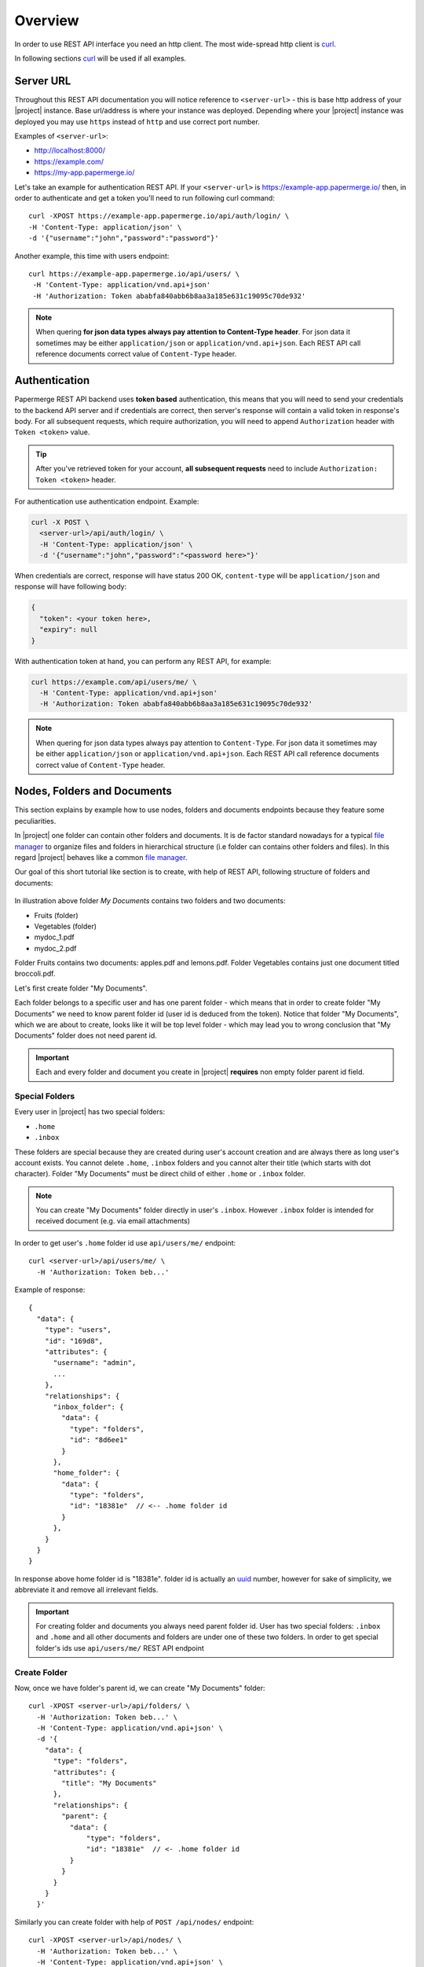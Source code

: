 .. _rest_api:

Overview
=========

In order to use REST API interface you need an http client. The most
wide-spread http client is `curl`_.

In following sections `curl`_ will be used if all examples.

Server URL
----------

Throughout this REST API documentation you will notice reference to
``<server-url>`` - this is base http address of your |project|
instance. Base url/address is where your instance was deployed.
Depending where your |project| instance was deployed you may use
``https`` instead of ``http`` and use correct port number.

Examples of ``<server-url>``:

* http://localhost:8000/
* https://example.com/
* https://my-app.papermerge.io/

Let's take an example for authentication REST API. If your ``<server-url>``
is https://example-app.papermerge.io/ then, in order to authenticate and get a token you'll need to run
following curl command::

  curl -XPOST https://example-app.papermerge.io/api/auth/login/ \
  -H 'Content-Type: application/json' \
  -d '{"username":"john","password":"password"}'

Another example, this time with users endpoint::

   curl https://example-app.papermerge.io/api/users/ \
    -H 'Content-Type: application/vnd.api+json'
    -H 'Authorization: Token ababfa840abb6b8aa3a185e631c19095c70de932'

.. note:: When quering **for json data types always pay attention to
   Content-Type header**. For json data it sometimes may be either
   ``application/json`` or ``application/vnd.api+json``. Each REST API call
   reference documents correct value of ``Content-Type`` header.

.. _rest_api_overview_authentication:


Authentication
--------------

Papermerge REST API backend uses **token based** authentication, this means
that you will need to send your credentials to the backend API server and if
credentials are correct, then server's response will contain a valid token in
response's body. For all subsequent requests, which require authorization,
you will need to append ``Authorization`` header with ``Token <token>``
value.

.. tip::

  After you've retrieved token for your account, **all subsequent requests** need to
  include ``Authorization: Token <token>`` header.


For authentication use authentication endpoint.
Example:

.. code-block:: bash

  curl -X POST \
    <server-url>/api/auth/login/ \
    -H 'Content-Type: application/json' \
    -d '{"username":"john","password":"<password here>"}'

When credentials are correct, response will have status 200 OK,
``content-type`` will be ``application/json`` and response will have
following body:

.. code-block:: bash

  {
    "token": <your token here>,
    "expiry": null
  }

With authentication token at hand, you can perform any REST API, for
example:

.. code-block:: bash

  curl https://example.com/api/users/me/ \
    -H 'Content-Type: application/vnd.api+json'
    -H 'Authorization: Token ababfa840abb6b8aa3a185e631c19095c70de932'

.. note:: When quering for json data types always pay attention to
   ``Content-Type``. For json data it sometimes may be either
   ``application/json`` or ``application/vnd.api+json``. Each REST API call
   reference documents correct value of ``Content-Type`` header.


Nodes, Folders and Documents
----------------------------

This section explains by example how to use nodes, folders and documents
endpoints because they feature some peculiarities.

In |project| one folder can contain other folders and documents. It is de
factor standard nowadays for a typical `file manager`_ to organize files and
folders in hierarchical structure (i.e folder can contains other folders and
files). In this regard |project| behaves like a common `file manager`_.


Our goal of this short tutorial like section is to create, with help of REST API,
following structure of folders and documents:

.. figure:: img/example.svg 


In illustration above folder *My Documents* contains two folders and two
documents:

* Fruits (folder)
* Vegetables (folder)
* mydoc_1.pdf
* mydoc_2.pdf

Folder Fruits contains two documents: apples.pdf and lemons.pdf.
Folder Vegetables contains just one document titled broccoli.pdf.


Let's first create folder "My Documents".

Each folder belongs to a specific user and has one parent folder - which means
that in order to create folder "My Documents" we need to know parent folder
id (user id is deduced from the token). Notice that folder "My Documents",
which we are about to create, looks like it will be top level folder - which
may lead you to wrong conclusion that "My Documents" folder does not need
parent id.

.. important:: Each and every folder and document you create in
   |project| **requires** non empty folder parent id field.


Special Folders
~~~~~~~~~~~~~~~

Every user in |project| has two special folders:

- ``.home``
- ``.inbox``

These folders are special because they are created during user's account
creation and are always there as long user's account exists. You cannot
delete ``.home``, ``.inbox`` folders and you cannot alter their title
(which starts with dot character). Folder "My Documents" must be direct
child of either ``.home`` or ``.inbox`` folder.


.. note:: You can create "My Documents" folder directly in user's ``.inbox``. However
  ``.inbox`` folder is intended for received document (e.g. via email attachments)


In order to get user's ``.home`` folder id use ``api/users/me/`` endpoint::


  curl <server-url>/api/users/me/ \
    -H 'Authorization: Token beb...'

Example of response::

  {
    "data": {
      "type": "users",
      "id": "169d8",
      "attributes": {
        "username": "admin",
        ...
      },
      "relationships": {
        "inbox_folder": {
          "data": {
            "type": "folders",
            "id": "8d6ee1"
          }
        },
        "home_folder": {
          "data": {
            "type": "folders",
            "id": "18381e"  // <-- .home folder id
          }
        },
      }
    }
  }

In response above home folder id is "18381e".
folder id is actually an `uuid`_ number, however for sake of simplicity,
we abbreviate it and remove all irrelevant fields.

.. important:: For creating folder and documents you always need parent folder
   id. User has two special folders: ``.inbox`` and ``.home`` and all other
   documents and folders are under one of these two folders. In order to
   get special folder's ids use ``api/users/me/`` REST API endpoint


Create Folder
~~~~~~~~~~~~~

Now, once we have folder's parent id, we can create "My Documents" folder::


  curl -XPOST <server-url>/api/folders/ \
    -H 'Authorization: Token beb...' \
    -H 'Content-Type: application/vnd.api+json' \
    -d '{
      "data": {
        "type": "folders",
        "attributes": {
          "title": "My Documents"
        },
        "relationships": {
          "parent": {
            "data": {
                "type": "folders",
                "id": "18381e"  // <- .home folder id
            }
          }
        }
      }
    }'

Similarly you can create folder with help of ``POST /api/nodes/`` endpoint::


  curl -XPOST <server-url>/api/nodes/ \
    -H 'Authorization: Token beb...' \
    -H 'Content-Type: application/vnd.api+json' \
    -d '{
      "data": {
        "type": "folders",
        "attributes": {
          "title": "My Documents"
        },
        "relationships": {
          "parent": {
            "data": {
                "type": "folders",
                "id": "18381e"  // <- .home folder id
            }
          }
        }
      }
    }'


We can create as many folders with same title as we want.
|project| does not impose folder title uniqueness.

Also it is important to note that when creating folder,
``Content-Type: application/vnd.api+json``
header must be used. If you forget to include ``application/vnd.api+json``
value for content-type you will get "400 Bad Request" response from REST API
server.

.. important:: When content-type  is ``application/vnd.api+json``, always
  wrap all fields inside "data" field::

    {
      "data": {...}
    }

.. note:: Even though you can use both endpoints i.e. ``POST /api/nodes/``
  and ``POST /api/folders/`` for creating folders, we recommend
  to use ``POST /api/nodes``. The point is, as you will see later,
  it make creating of folder and document consistent.


View Folder's Content
~~~~~~~~~~~~~~~~~~~~~

Once we've created folder "My Documents" under user's ``.home``, we want to
see what's inside ``.home`` folder, this way we can confirm that indeed
folder "My Documents" was created and it is direct descendant of ``.home``
folder.

Correct endpoint for listing the content of specific folder is ``GET /api/nodes/{folder-id}/``.
For our case, we want to list user's ``.home``::

   curl <server-url>/api/nodes/18381e/ \
    -H 'Authorization: Token beb...'

And response json body will look something like::

  {
    "links": {
      ...
    },
    "data": [
      {
        "type": "folders",
        "id": "949baf",
        "attributes": {
          "title": "My Documents",
          ...
        },
        "relationships": {
          "parent": {
            "data": {
              "type": "folders",
              "id": "18381e"
            }
          }
        }
      },
      ...
    ],
    "meta": {
      "pagination": {
        ...
      }
    }
  }

Node - is an abstraction of both folder and document, thus
when we use ``GET /api/nodes/{node-id}/`` REST API endpoint we
basically request to list all **documents and folders** under specific node-id.

To be exact the correct signature of the endpoint is ``GET /api/nodes/
{folder-id}/``, because it does not make any sense to list "folders and
documents under a document".

There two other endpoints which you may think of as a way to list all
folder's content:

- ``GET /api/folders/``
- ``GET /api/folders/{folder-id}/``


First one, ``GET /api/folders/``, indeed will return all folders of specific
user. However, it will return **only folders** and all folders will be listed
as flat structure. In our case this means that folder "My Documents", ``.home``,
``.inbox`` will be in the same flat list.

Second one, ``GET /api/folders/{folder-id}/``, will return folder's properties
details i.e. id, title, tags, created_at etc

.. important:: Correct endpoint for listing the content of specific folder is
   ``GET /api/nodes/{folder-id}/``


Create Document
~~~~~~~~~~~~~~~

At this point, creating "Fruits" and "Vegetables" folders should be
straightforward and we leave it as exercise.

Creating documents, on the other hand, needs clarification.
First of all, from user point of view - documents are "uploaded", not "created".
But from REST API point of view, uploading a document is performed in two steps:

1. create document entry
2. upload associated file

In first step we create document entry::

  curl -XPOST <server-url>/api/nodes/ \
    -H 'Authorization: Token beb...' \
    -H 'Content-Type: application/vnd.api+json' \
    -d '{
      "data": {
        "type": "documents",
        "attributes": {
          "title": "mydoc_1.pdf",
          "lang": "deu"
        },
        "relationships": {
          "parent": {
            "data": {
                "type": "folders",
                "id": "18381e1"
            }
          }
        }
      }
    }'

Notice, creating document entry in this way is very similar to creating a
folder. The difference is that for documents you specify type "documents", plus
you need to include mandatory field ``lang``, which is the language in which
the document will be OCRed.

At this point, if you list all documents and folders under "My Document", you will
see folders "Vegetables", "Fruits" and document "mydoc_1.pdf".
However, document "mydoc_1.pdf" does not have a file associated yet, in other words,
we still need to upload file and associated it with "mydoc_1.pdf" document.

This is second step. In order to perform second step we need to have a file and we need
to know the id of the document entry we've just created. Document id can be retrieved
either from response of ``POST /api/nodes/`` endpoint, or by listing all children nodes
of "My Documents" folder with ``GET /api/nodes/{my-documentsn-node-id}/``.

Here is curl command to upload pdf file and associate it with given document id::

  curl -H 'Authorization: Token beb...' \
       -H 'Content-Disposition: attachment; filename=mydoc_1.pdf' \
       -H 'Content-Type: application/pdf' \
       -T /path/to/my_doc_1.pdf \
       http://<server-url>/api/documents/{document-id}/upload/mydoc_1.pdf


``-T`` parameter in ``curl`` implies usage of ``PUT``.
Also, notice that ``Content-Disposition: attachment; filename=<file-name>`` is mandatory header.


Summary
~~~~~~~

* Retrieve special folder ids with ``GET /api/users/me/`` endpoint
* Creating a node (document or folder) requires non-empty parent id
* Create a folder with ``POST /api/nodes/`` endpoint (type "folders")
* List content of the folder with ``GET /api/nodes/`` endpoint
* Uploading document is two steps process:

  1. create document entry with ``POST /api/nodes/`` (type "documents")
  2. upload file to document node created in first step using ``PUT /api/documents/{document-id}/upload/file-name``


.. _curl: https://en.wikipedia.org/wiki/CURL
.. _file manager: https://en.wikipedia.org/wiki/File_manager
.. _uuid: https://en.wikipedia.org/wiki/Universally_unique_identifier